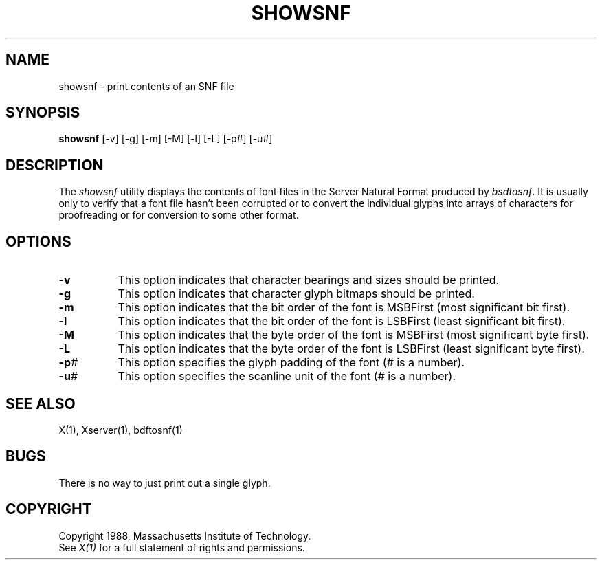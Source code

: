 .TH SHOWSNF 1 "Release 4" "X Version 11"
.SH NAME
showsnf - print contents of an SNF file
.SH SYNOPSIS
.B showsnf
[-v] [-g] [-m] [-M] [-l] [-L] [-p#] [-u#]
.SH DESCRIPTION
.PP
The \fIshowsnf\fP utility displays the contents of font files in the Server
Natural Format produced by \fIbsdtosnf\fP.  It is usually only to verify that
a font file hasn't been corrupted or to convert the individual glyphs into 
arrays of characters for proofreading or for conversion to some other format.
.SH OPTIONS
.TP 8
.B \-v
This option indicates that character bearings and sizes should be printed.
.TP 8
.B \-g
This option indicates that character glyph bitmaps should be printed.
.TP 8
.B \-m
This option indicates that the bit order of the font is MSBFirst (most 
significant bit first).
.TP 8
.B \-l
This option indicates that the bit order of the font is LSBFirst (least
significant bit first).
.TP 8
.B \-M
This option indicates that the byte order of the font is MSBFirst (most
significant byte first).
.TP 8
.B \-L
This option indicates that the byte order of the font is LSBFirst (least
significant byte first).
.TP 8
.B \-p\fI#\fP
This option specifies the glyph padding of the font (\fI#\fP is a number).
.TP 8
.B \-u\fI#\fP
This option specifies the scanline unit of the font (\fI#\fP is a number).
.SH "SEE ALSO"
X(1), Xserver(1), bdftosnf(1)
.SH BUGS
There is no way to just print out a single glyph.
.SH COPYRIGHT
Copyright 1988, Massachusetts Institute of Technology.
.br
See \fIX(1)\fP for a full statement of rights and permissions.
